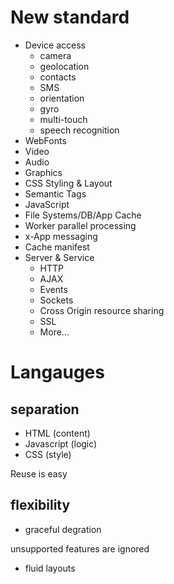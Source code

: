 * New standard

- Device access
  - camera
  - geolocation
  - contacts
  - SMS
  - orientation
  - gyro
  - multi-touch
  - speech recognition
- WebFonts
- Video
- Audio
- Graphics
- CSS Styling & Layout
- Semantic Tags
- JavaScript
- File Systems/DB/App Cache
- Worker parallel processing
- x-App messaging
- Cache manifest
- Server & Service
  - HTTP
  - AJAX
  - Events
  - Sockets
  - Cross Origin resource sharing
  - SSL
  - More...

* Langauges

** separation

- HTML (content)
- Javascript (logic)
- CSS (style)

Reuse is easy

** flexibility

- graceful degration

unsupported features are ignored

- fluid layouts


